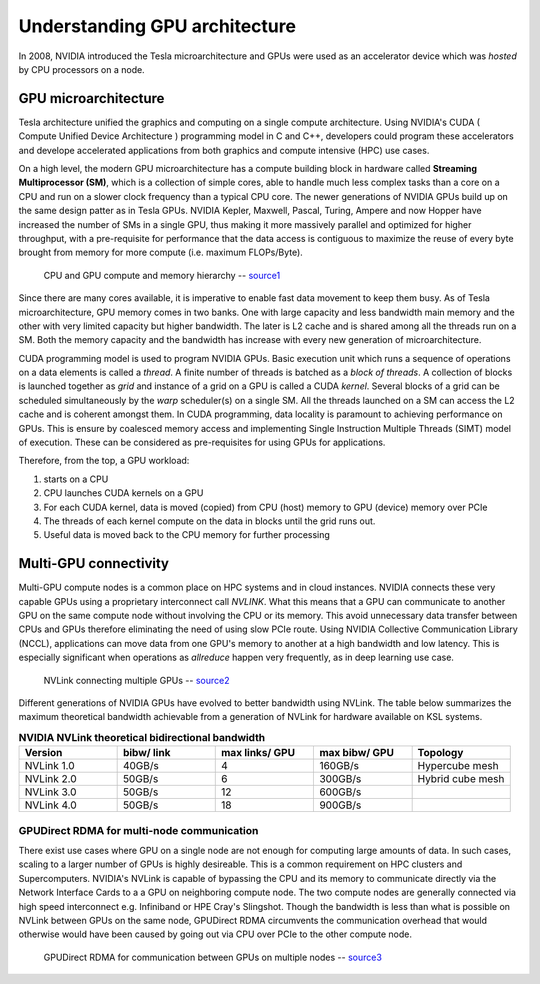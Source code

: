 .. sectionauthor:: Mohsin Ahmed Shaikh <mohsin.shaikh@kaust.edu.sa>
.. meta::
    :description: basic GPU intro
    :keywords: CUDA, Streaming Multiprocessor
    
.. _gpu_basics_tech_article:

================================
Understanding GPU architecture
================================

In 2008, NVIDIA introduced the Tesla microarchitecture and GPUs were used as an accelerator device which was *hosted* by CPU processors on a node.  

GPU microarchitecture
----------------------
Tesla architecture unified the graphics and computing on a single compute architecture. Using NVIDIA's CUDA ( Compute Unified Device Architecture ) programming model in C and C++, developers could program these accelerators and develope accelerated applications from both graphics and compute intensive (HPC) use cases. 

On a high level, the modern GPU microarchitecture has a compute building block in hardware called **Streaming Multiprocessor (SM)**, which is a collection of simple cores, able to handle much less complex tasks than a core on a CPU and run on a slower clock frequency than a typical CPU core. The newer generations of NVIDIA GPUs build up on the same design patter as in Tesla GPUs. NVIDIA Kepler, Maxwell, Pascal, Turing, Ampere and now Hopper have increased the number of SMs in a single GPU, thus making it more massively parallel and optimized for higher throughput, with a pre-requisite for performance that the data access is contiguous to maximize the reuse of every byte brought from memory for more compute (i.e. maximum FLOPs/Byte). 

.. _gpu_basics_fig1:
.. figure:: ../static/GPU_basic.png
   :alt: CPU and GPU compute and memory hierarchy

   CPU and GPU compute and memory hierarchy -- `source1 <https://docs.nvidia.com/cuda/cuda-c-programming-guide/index.html>`_

Since there are many cores available, it is imperative to enable fast data movement to keep them busy. As of Tesla microarchitecture, GPU memory comes in two banks. One with large capacity and less bandwidth main memory and the other with very limited capacity but higher bandwidth. The later is L2 cache and is shared among all the threads run on a SM. Both the memory capacity and the bandwidth has increase with every new generation of microarchitecture. 

CUDA programming model is used to program NVIDIA GPUs. Basic execution unit which runs a sequence of operations on a data elements is called a *thread*. A finite number of threads is batched as a *block of threads*. A collection of blocks is launched together as *grid* and instance of a grid on a GPU is called a CUDA *kernel*. Several blocks of a grid can be scheduled simultaneously by the *warp* scheduler(s) on a single SM. All the threads launched on a SM can access the L2 cache and is coherent amongst them.  
In CUDA programming, data locality is paramount to achieving performance on GPUs. This is ensure by coalesced memory access and implementing Single Instruction Multiple Threads (SIMT) model of execution. These can be considered as pre-requisites for using GPUs for applications.

Therefore, from the top, a GPU workload:

#. starts on a CPU
#. CPU launches CUDA kernels on a GPU
#. For each CUDA kernel, data is moved (copied) from CPU (host) memory to GPU (device) memory over PCIe
#. The threads of each kernel compute on the data in blocks until the grid runs out.  
#. Useful data is moved back to the CPU memory for further processing

.. _nvlink:

Multi-GPU connectivity
-----------------------
Multi-GPU compute nodes is a common place on HPC systems and in cloud instances. NVIDIA connects these very capable GPUs using a proprietary interconnect call *NVLINK*. What this means that a GPU can communicate to another GPU on the same compute node without involving the CPU or its memory. This avoid unnecessary data transfer between CPUs and GPUs therefore eliminating the need of using slow PCIe route. Using NVIDIA Collective Communication Library (NCCL), applications can move data from one GPU's memory to another at a high bandwidth and low latency. This is especially significant when operations as *allreduce* happen very frequently, as in deep learning use case.   

.. figure:: ../static/nvlink.jpeg
    :alt: NVLink connecting multiple GPUs
    
    NVLink connecting multiple GPUs -- `source2 <https://blogs.nvidia.com/blog/2023/03/06/what-is-nvidia-nvlink/>`_

Different generations of NVIDIA GPUs have evolved to better bandwidth using NVLink. The table below summarizes the maximum theoretical bandwidth achievable from a generation of NVLink for hardware available on KSL systems.

.. list-table:: **NVIDIA NVLink theoretical bidirectional bandwidth**
   :widths: 30 30 30 30 30
   :header-rows: 1

   * - Version
     - bibw/ link
     - max links/ GPU
     - max bibw/ GPU
     - Topology
   * - NVLink 1.0
     - 40GB/s
     - 4
     - 160GB/s
     - Hypercube mesh
   * - NVLink 2.0
     - 50GB/s
     - 6
     - 300GB/s
     - Hybrid cube mesh
   * - NVLink 3.0
     - 50GB/s
     - 12
     - 600GB/s
     - 
   * - NVLink 4.0
     - 50GB/s
     - 18
     - 900GB/s
     - 

.. _gpurdma:

GPUDirect RDMA for multi-node communication
********************************************
There exist use cases where GPU on a single node are not enough for computing large amounts of data. In such cases, scaling to a larger number of GPUs is highly desireable. This is a common requirement on HPC clusters and Supercomputers. NVIDIA's NVLink is capable of bypassing the CPU and its memory to communicate directly via the Network Interface Cards to a a GPU on neighboring compute node. The two compute nodes are generally connected via high speed interconnect e.g. Infiniband or HPE Cray's Slingshot. Though the bandwidth is less than what is possible on NVLink between GPUs on the same node, GPUDirect RDMA circumvents the communication overhead that would otherwise would have been caused by going out via CPU over PCIe to the other compute node.  

.. figure:: ../static/gpudirect-rdma.png
    :alt: GPUDirect RDMA
    
    GPUDirect RDMA for communication between GPUs on multiple nodes -- `source3 <https://blogs.nvidia.com/blog/2023/03/06/what-is-nvidia-nvlink/>`_